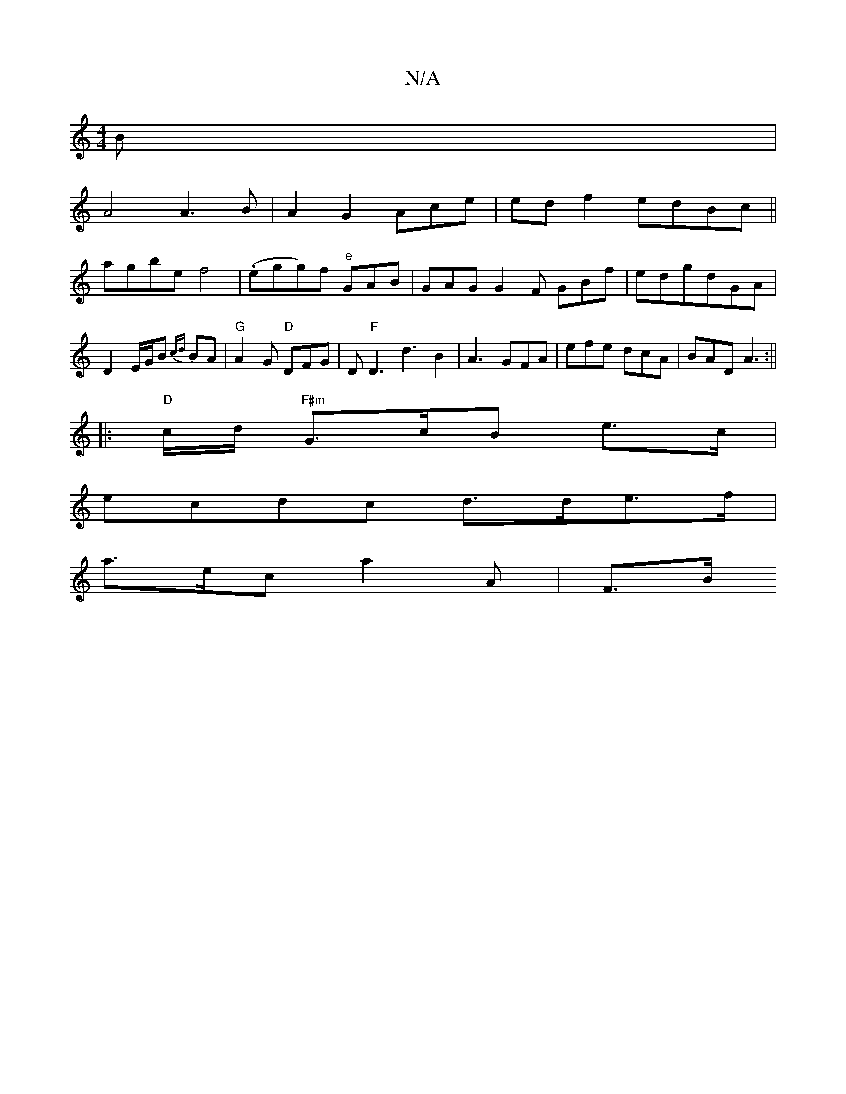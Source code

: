 X:1
T:N/A
M:4/4
R:N/A
K:Cmajor
3B|
A4A3B|A2G2Ace | edf2 edBc||
agbe f4|(.egg)f "e"GAB|GAG G2F GBf|edgdGA|D2E/G/B {cd}BA|"G"A2G "D"DFG |D"F"D3 d3 B2|A3-GFA | efe dcA | BAD A3:||
|:"D"c/d/ "F#m"G>cB e>c |
ecdc d>de>f|
a>ec a2A | F>B 